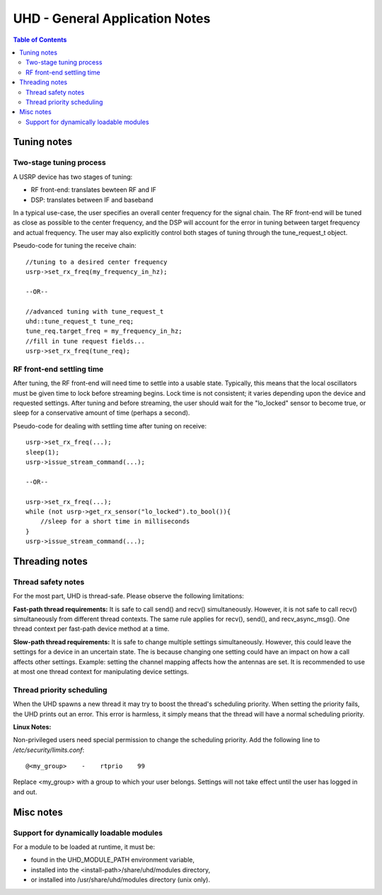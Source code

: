 ========================================================================
UHD - General Application Notes
========================================================================

.. contents:: Table of Contents

------------------------------------------------------------------------
Tuning notes
------------------------------------------------------------------------

^^^^^^^^^^^^^^^^^^^^^^^^^^^^^^^^^^^^^^^^^^^^^^
Two-stage tuning process
^^^^^^^^^^^^^^^^^^^^^^^^^^^^^^^^^^^^^^^^^^^^^^
A USRP device has two stages of tuning:

* RF front-end: translates bewteen RF and IF
* DSP: translates between IF and baseband

In a typical use-case, the user specifies an overall center frequency for the signal chain.
The RF front-end will be tuned as close as possible to the center frequency,
and the DSP will account for the error in tuning between target frequency and actual frequency.
The user may also explicitly control both stages of tuning through the tune_request_t object.

Pseudo-code for tuning the receive chain:
::

    //tuning to a desired center frequency
    usrp->set_rx_freq(my_frequency_in_hz);

    --OR--

    //advanced tuning with tune_request_t
    uhd::tune_request_t tune_req;
    tune_req.target_freq = my_frequency_in_hz;
    //fill in tune request fields...
    usrp->set_rx_freq(tune_req);

^^^^^^^^^^^^^^^^^^^^^^^^^^^^^^^^^^^^^^^^^^^^^^
RF front-end settling time
^^^^^^^^^^^^^^^^^^^^^^^^^^^^^^^^^^^^^^^^^^^^^^
After tuning, the RF front-end will need time to settle into a usable state.
Typically, this means that the local oscillators must be given time to lock before streaming begins.
Lock time is not consistent; it varies depending upon the device and requested settings.
After tuning and before streaming, the user should
wait for the "lo_locked" sensor to become true,
or sleep for a conservative amount of time (perhaps a second).

Pseudo-code for dealing with settling time after tuning on receive:
::

    usrp->set_rx_freq(...);
    sleep(1);
    usrp->issue_stream_command(...);

    --OR--

    usrp->set_rx_freq(...);
    while (not usrp->get_rx_sensor("lo_locked").to_bool()){
        //sleep for a short time in milliseconds
    }
    usrp->issue_stream_command(...);

------------------------------------------------------------------------
Threading notes
------------------------------------------------------------------------

^^^^^^^^^^^^^^^^^^^^^^^^^^^^^^^^^^^^
Thread safety notes
^^^^^^^^^^^^^^^^^^^^^^^^^^^^^^^^^^^^
For the most part, UHD is thread-safe.
Please observe the following limitations:

**Fast-path thread requirements:**
It is safe to call send() and recv() simultaneously. However,
it is not safe to call recv() simultaneously from different thread contexts.
The same rule applies for recv(), send(), and recv_async_msg().
One thread context per fast-path device method at a time.

**Slow-path thread requirements:**
It is safe to change multiple settings simultaneously. However,
this could leave the settings for a device in an uncertain state.
The is because changing one setting could have an impact on how a call affects other settings.
Example: setting the channel mapping affects how the antennas are set.
It is recommended to use at most one thread context for manipulating device settings.

^^^^^^^^^^^^^^^^^^^^^^^^^^^^^^^^^^^^
Thread priority scheduling
^^^^^^^^^^^^^^^^^^^^^^^^^^^^^^^^^^^^

When the UHD spawns a new thread it may try to boost the thread's scheduling priority.
When setting the priority fails, the UHD prints out an error.
This error is harmless, it simply means that the thread will have a normal scheduling priority.

**Linux Notes:**

Non-privileged users need special permission to change the scheduling priority.
Add the following line to */etc/security/limits.conf*:
::

    @<my_group>    -    rtprio    99

Replace <my_group> with a group to which your user belongs.
Settings will not take effect until the user has logged in and out.

------------------------------------------------------------------------
Misc notes
------------------------------------------------------------------------

^^^^^^^^^^^^^^^^^^^^^^^^^^^^^^^^^^^^^^^^^^^^^^
Support for dynamically loadable modules
^^^^^^^^^^^^^^^^^^^^^^^^^^^^^^^^^^^^^^^^^^^^^^
For a module to be loaded at runtime, it must be:

* found in the UHD_MODULE_PATH environment variable,
* installed into the <install-path>/share/uhd/modules directory,
* or installed into /usr/share/uhd/modules directory (unix only).
